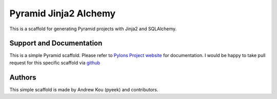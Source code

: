 Pyramid Jinja2 Alchemy
======================

This is a scaffold for generating Pyramid projects with Jinja2 and SQLAlchemy.

Support and Documentation
-------------------------

This is a simple Pyramid scaffold. Please refer to `Pylons Project website <http://pylonsproject.org/>`_
for documentation. I would be happy to take pull request for this specific scaffold via `github <http://github.com/pyeek/pyramid_jinja2_alchemy>`_

Authors
-------
This simple scaffold is made by Andrew Kou (pyeek) and contributors.
